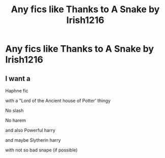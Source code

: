 #+TITLE: Any fics like Thanks to A Snake by Irish1216

* Any fics like Thanks to A Snake by Irish1216
:PROPERTIES:
:Author: ShameFeisty
:Score: 1
:DateUnix: 1605812732.0
:DateShort: 2020-Nov-19
:FlairText: Recommendation
:END:

** I want a

Haphne fic

with a "Lord of the Ancient house of Potter' thingy

No slash

No harem

and also Powerful harry

and maybe Slytherin harry

with not so bad snape (if possible)
:PROPERTIES:
:Author: ShameFeisty
:Score: 2
:DateUnix: 1605812868.0
:DateShort: 2020-Nov-19
:END:
